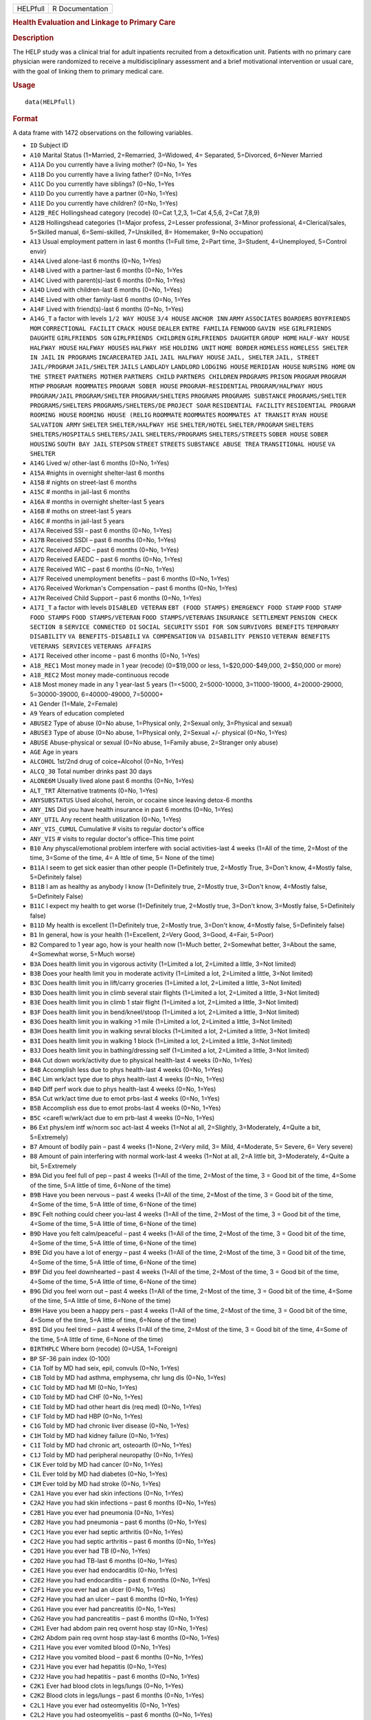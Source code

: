.. container::

   ======== ===============
   HELPfull R Documentation
   ======== ===============

   .. rubric:: Health Evaluation and Linkage to Primary Care
      :name: HELPfull

   .. rubric:: Description
      :name: description

   The HELP study was a clinical trial for adult inpatients recruited
   from a detoxification unit. Patients with no primary care physician
   were randomized to receive a multidisciplinary assessment and a brief
   motivational intervention or usual care, with the goal of linking
   them to primary medical care.

   .. rubric:: Usage
      :name: usage

   ::

      data(HELPfull)

   .. rubric:: Format
      :name: format

   A data frame with 1472 observations on the following variables.

   -  ``ID`` Subject ID

   -  ``A10`` Marital Status (1=Married, 2=Remarried, 3=Widowed, 4=
      Separated, 5=Divorced, 6=Never Married

   -  ``A11A`` Do you currently have a living mother? (0=No, 1= Yes

   -  ``A11B`` Do you currently have a living father? (0=No, 1=Yes

   -  ``A11C`` Do you currently have siblings? (0=No, 1=Yes

   -  ``A11D`` Do you currently have a partner (0=No, 1=Yes)

   -  ``A11E`` Do you currently have children? (0=No, 1=Yes)

   -  ``A12B_REC`` Hollingshead category (recode) (0=Cat 1,2,3, 1=Cat
      4,5,6, 2=Cat 7,8,9)

   -  ``A12B`` Hollingshead categories (1=Major profess, 2=Lesser
      professional, 3=Minor professional, 4=Clerical/sales, 5=Skilled
      manual, 6=Semi-skilled, 7=Unskilled, 8= Homemaker, 9=No
      occupation)

   -  ``A13`` Usual employment pattern in last 6 months (1=Full time,
      2=Part time, 3=Student, 4=Unemployed, 5=Control envir)

   -  ``A14A`` Lived alone-last 6 months (0=No, 1=Yes)

   -  ``A14B`` Lived with a partner-last 6 months (0=No, 1=Yes

   -  ``A14C`` Lived with parent(s)-last 6 months (0=No, 1=Yes)

   -  ``A14D`` Lived with children-last 6 months (0=No, 1=Yes)

   -  ``A14E`` Lived with other family-last 6 months (0=No, 1=Yes

   -  ``A14F`` Lived with friend(s)-last 6 months (0=No, 1=Yes)

   -  ``A14G_T`` a factor with levels ``1/2 WAY HOUSE`` ``3/4 HOUSE``
      ``ANCHOR INN`` ``ARMY`` ``ASSOCIATES`` ``BOARDERS``
      ``BOYFRIENDS MOM`` ``CORRECTIONAL FACILIT`` ``CRACK HOUSE``
      ``DEALER`` ``ENTRE FAMILIA`` ``FENWOOD`` ``GAVIN HSE``
      ``GIRLFRIENDS DAUGHTE`` ``GIRLFRIENDS SON``
      ``GIRLFRIENDS CHILDREN`` ``GIRLFRIENDS DAUGHTER`` ``GROUP HOME``
      ``HALF-WAY HOUSE`` ``HALFWAY HOUSE`` ``HALFWAY HOUSES``
      ``HALFWAY HSE`` ``HOLDING UNIT`` ``HOME BORDER`` ``HOMELESS``
      ``HOMELESS SHELTER`` ``IN JAIL`` ``IN PROGRAMS`` ``INCARCERATED``
      ``JAIL`` ``JAIL HALFWAY HOUSE`` ``JAIL, SHELTER`` ``JAIL, STREET``
      ``JAIL/PROGRAM`` ``JAIL/SHELTER`` ``JAILS`` ``LANDLADY``
      ``LANDLORD`` ``LODGING HOUSE`` ``MERIDIAN HOUSE`` ``NURSING HOME``
      ``ON THE STREET`` ``PARTNERS MOTHER`` ``PARTNERS CHILD``
      ``PARTNERS CHILDREN`` ``PRDGRAMS`` ``PRISON`` ``PROGRAM``
      ``PROGRAM MTHP`` ``PROGRAM ROOMMATES`` ``PROGRAM SOBER HOUSE``
      ``PROGRAM-RESIDENTIAL`` ``PROGRAM/HALFWAY HOUS`` ``PROGRAM/JAIL``
      ``PROGRAM/SHELTER`` ``PROGRAM/SHELTERS`` ``PROGRAMS``
      ``PROGRAMS SUBSTANCE`` ``PROGRAMS/SHELTER`` ``PROGRAMS/SHELTERS``
      ``PROGRAMS/SHELTERS/DE`` ``PROJECT SOAR`` ``RESIDENTIAL FACILITY``
      ``RESIDENTIAL PROGRAM`` ``ROOMING HOUSE`` ``ROOMING HOUSE (RELIG``
      ``ROOMMATE`` ``ROOMMATES`` ``ROOMMATES AT TRANSIT`` ``RYAN HOUSE``
      ``SALVATION ARMY`` ``SHELTER`` ``SHELTER/HALFWAY HSE``
      ``SHELTER/HOTEL`` ``SHELTER/PROGRAM`` ``SHELTERS``
      ``SHELTERS/HOSPITALS`` ``SHELTERS/JAIL`` ``SHELTERS/PROGRAMS``
      ``SHELTERS/STREETS`` ``SOBER HOUSE`` ``SOBER HOUSING``
      ``SOUTH BAY JAIL`` ``STEPSON`` ``STREET`` ``STREETS``
      ``SUBSTANCE ABUSE TREA`` ``TRANSITIONAL HOUSE`` ``VA SHELTER``

   -  ``A14G`` Lived w/ other-last 6 months (0=No, 1=Yes)

   -  ``A15A`` #nights in overnight shelter-last 6 months

   -  ``A15B`` # nights on street-last 6 months

   -  ``A15C`` # months in jail-last 6 months

   -  ``A16A`` # months in overnight shelter-last 5 years

   -  ``A16B`` # moths on street-last 5 years

   -  ``A16C`` # months in jail-last 5 years

   -  ``A17A`` Received SSI – past 6 months (0=No, 1=Yes)

   -  ``A17B`` Received SSDI – past 6 months (0=No, 1=Yes)

   -  ``A17C`` Received AFDC – past 6 months (0=No, 1=Yes)

   -  ``A17D`` Received EAEDC – past 6 months (0=No, 1=Yes)

   -  ``A17E`` Received WIC – past 6 months (0=No, 1=Yes)

   -  ``A17F`` Received unemployment benefits – past 6 months (0=No,
      1=Yes)

   -  ``A17G`` Received Workman's Compensation – past 6 months (0=No,
      1=Yes)

   -  ``A17H`` Received Child Support – past 6 months (0=No, 1=Yes)

   -  ``A17I_T`` a factor with levels ``DISABLED VETERAN``
      ``EBT (FOOD STAMPS)`` ``EMERGENCY FOOD STAMP`` ``FOOD STAMP``
      ``FOOD STAMPS`` ``FOOD STAMPS/VETERAN`` ``FOOD STAMPS/VETERANS``
      ``INSURANCE SETTLEMENT`` ``PENSION CHECK`` ``SECTION 8``
      ``SERVICE CONNECTED DI`` ``SOCIAL SECURITY`` ``SSDI FOR SON``
      ``SURVIVORS BENEFITS`` ``TEMPORARY DISABILITY``
      ``VA BENEFITS-DISABILI`` ``VA COMPENSATION``
      ``VA DISABILITY PENSIO`` ``VETERAN BENEFITS``
      ``VETERANS SERVICES`` ``VETERANS AFFAIRS``

   -  ``A17I`` Received other income – past 6 months (0=No, 1=Yes)

   -  ``A18_REC1`` Most money made in 1 year (recode) (0=$19,000 or
      less, 1=$20,000-$49,000, 2=$50,000 or more)

   -  ``A18_REC2`` Most money made-continuous recode

   -  ``A18`` Most money made in any 1 year-last 5 years (1=<5000,
      2=5000-10000, 3=11000-19000, 4=20000-29000, 5=30000-39000,
      6=40000-49000, 7=50000+

   -  ``A1`` Gender (1=Male, 2=Female)

   -  ``A9`` Years of education completed

   -  ``ABUSE2`` Type of abuse (0=No abuse, 1=Physical only, 2=Sexual
      only, 3=Physical and sexual)

   -  ``ABUSE3`` Type of abuse (0=No abuse, 1=Physical only, 2=Sexual
      +/- physical (0=No, 1=Yes)

   -  ``ABUSE`` Abuse-physical or sexual (0=No abuse, 1=Family abuse,
      2=Stranger only abuse)

   -  ``AGE`` Age in years

   -  ``ALCOHOL`` 1st/2nd drug of coice=Alcohol (0=No, 1=Yes)

   -  ``ALCQ_30`` Total number drinks past 30 days

   -  ``ALONE6M`` Usually lived alone past 6 months (0=No, 1=Yes)

   -  ``ALT_TRT`` Alternative tratments (0=No, 1=Yes)

   -  ``ANYSUBSTATUS`` Used alcohol, heroin, or cocaine since leaving
      detox-6 months

   -  ``ANY_INS`` Did you have health insurance in past 6 months (0=No,
      1=Yes)

   -  ``ANY_UTIL`` Any recent health utilization (0=No, 1=Yes)

   -  ``ANY_VIS_CUMUL`` Cumulative # visits to regular doctor's office

   -  ``ANY_VIS`` # visits to regular doctor's office–This time point

   -  ``B10`` Any physcal/emotional problem interfere with social
      activities-last 4 weeks (1=All of the time, 2=Most of the time,
      3=Some of the time, 4= A lttle of time, 5= None of the time)

   -  ``B11A`` I seem to get sick easier than other people (1=Definitely
      true, 2=Mostly True, 3=Don't know, 4=Mostly false, 5=Definitely
      false)

   -  ``B11B`` I am as healthy as anybody I know (1=Definitely true,
      2=Mostly true, 3=Don't know, 4=Mostly false, 5=Definitely False)

   -  ``B11C`` I expect my health to get worse (1=Definitely true,
      2=Mostly true, 3=Don't know, 3=Mostly false, 5=Definitely false)

   -  ``B11D`` My health is excellent (1=Definitely true, 2=Mostly true,
      3=Don't know, 4=Mostly false, 5=Definitely false)

   -  ``B1`` In general, how is your health (1=Excellent, 2=Very Good,
      3=Good, 4=Fair, 5=Poor)

   -  ``B2`` Compared to 1 year ago, how is your health now (1=Much
      better, 2=Somewhat better, 3=About the same, 4=Somewhat worse,
      5=Much worse)

   -  ``B3A`` Does health limit you in vigorous activity (1=Limited a
      lot, 2=Limited a little, 3=Not limited)

   -  ``B3B`` Does your health limit you in moderate activity (1=Limited
      a lot, 2=Limited a little, 3=Not limited)

   -  ``B3C`` Does health limit you in lift/carry groceries (1=Limited a
      lot, 2=Limited a little, 3=Not limited)

   -  ``B3D`` Does health limit you in climb several stair flights
      (1=Limited a lot, 2=Limited a little, 3=Not limited)

   -  ``B3E`` Does health limit you in climb 1 stair flight (1=Limited a
      lot, 2=Limited a little, 3=Not limited)

   -  ``B3F`` Does health limit you in bend/kneel/stoop (1=Limited a
      lot, 2=Limited a little, 3=Not limited)

   -  ``B3G`` Does health limit you in walking >1 mile (1=Limited a lot,
      2=Limited a little, 3=Not limited)

   -  ``B3H`` Does health limit you in walking sevral blocks (1=Limited
      a lot, 2=Limited a little, 3=Not limited)

   -  ``B3I`` Does health limit you in walking 1 block (1=Limited a lot,
      2=Limited a little, 3=Not limited)

   -  ``B3J`` Does health limit you in bathing/dressing self (1=Limited
      a lot, 2=Limited a little, 3=Not limited)

   -  ``B4A`` Cut down work/activity due to physical health-last 4 weeks
      (0=No, 1=Yes)

   -  ``B4B`` Accomplish less due to phys health-last 4 weeks (0=No,
      1=Yes)

   -  ``B4C`` Lim wrk/act type due to phys health-last 4 weeks (0=No,
      1=Yes)

   -  ``B4D`` Diff perf work due to phys health-last 4 weeks (0=No,
      1=Yes)

   -  ``B5A`` Cut wrk/act time due to emot prbs-last 4 weeks (0=No,
      1=Yes)

   -  ``B5B`` Accomplish ess due to emot probs-last 4 weeks (0=No,
      1=Yes)

   -  ``B5C`` <carefl w/wrk/act due to em prb-last 4 weeks (0=No, 1=Yes)

   -  ``B6`` Ext phys/em intf w/norm soc act-last 4 weeks (1=Not al all,
      2=Slightly, 3=Moderately, 4=Quite a bit, 5=Extremely)

   -  ``B7`` Amount of bodily pain – past 4 weeks (1=None, 2=Very mild,
      3= Mild, 4=Moderate, 5= Severe, 6= Very severe)

   -  ``B8`` Amount of pain interfering with normal work-last 4 weeks
      (1=Not at all, 2=A little bit, 3=Moderately, 4=Quite a bit,
      5=Extremely

   -  ``B9A`` Did you feel full of pep – past 4 weeks (1=All of the
      time, 2=Most of the time, 3 = Good bit of the time, 4=Some of the
      time, 5=A little of time, 6=None of the time)

   -  ``B9B`` Have you been nervous – past 4 weeks (1=All of the time,
      2=Most of the time, 3 = Good bit of the time, 4=Some of the time,
      5=A little of time, 6=None of the time)

   -  ``B9C`` Felt nothing could cheer you-last 4 weeks (1=All of the
      time, 2=Most of the time, 3 = Good bit of the time, 4=Some of the
      time, 5=A little of time, 6=None of the time)

   -  ``B9D`` Have you felt calm/peaceful – past 4 weeks (1=All of the
      time, 2=Most of the time, 3 = Good bit of the time, 4=Some of the
      time, 5=A little of time, 6=None of the time)

   -  ``B9E`` Did you have a lot of energy – past 4 weeks (1=All of the
      time, 2=Most of the time, 3 = Good bit of the time, 4=Some of the
      time, 5=A little of time, 6=None of the time)

   -  ``B9F`` Did you feel downhearted – past 4 weeks (1=All of the
      time, 2=Most of the time, 3 = Good bit of the time, 4=Some of the
      time, 5=A little of time, 6=None of the time)

   -  ``B9G`` Did you feel worn out – past 4 weeks (1=All of the time,
      2=Most of the time, 3 = Good bit of the time, 4=Some of the time,
      5=A little of time, 6=None of the time)

   -  ``B9H`` Have you been a happy pers – past 4 weeks (1=All of the
      time, 2=Most of the time, 3 = Good bit of the time, 4=Some of the
      time, 5=A little of time, 6=None of the time)

   -  ``B9I`` Did you feel tired – past 4 weeks (1=All of the time,
      2=Most of the time, 3 = Good bit of the time, 4=Some of the time,
      5=A little of time, 6=None of the time)

   -  ``BIRTHPLC`` Where born (recode) (0=USA, 1=Foreign)

   -  ``BP`` SF-36 pain index (0-100)

   -  ``C1A`` Tolf by MD had seix, epil, convuls (0=No, 1=Yes)

   -  ``C1B`` Told by MD had asthma, emphysema, chr lung dis (0=No,
      1=Yes)

   -  ``C1C`` Told by MD had MI (0=No, 1=Yes)

   -  ``C1D`` Told by MD had CHF (0=No, 1=Yes)

   -  ``C1E`` Told by MD had other heart dis (req med) (0=No, 1=Yes)

   -  ``C1F`` Told by MD had HBP (0=No, 1=Yes)

   -  ``C1G`` Told by MD had chronic liver disease (0=No, 1=Yes)

   -  ``C1H`` Told by MD had kidney failure (0=No, 1=Yes)

   -  ``C1I`` Told by MD had chronic art, osteoarth (0=No, 1=Yes)

   -  ``C1J`` Told by MD had peripheral neuropathy (0=No, 1=Yes)

   -  ``C1K`` Ever told by MD had cancer (0=No, 1=Yes)

   -  ``C1L`` Ever told by MD had diabetes (0=No, 1=Yes)

   -  ``C1M`` Ever told by MD had stroke (0=No, 1=Yes)

   -  ``C2A1`` Have you ever had skin infections (0=No, 1=Yes)

   -  ``C2A2`` Have you had skin infections – past 6 months (0=No,
      1=Yes)

   -  ``C2B1`` Have you ever had pneumonia (0=No, 1=Yes)

   -  ``C2B2`` Have you had pneumonia – past 6 months (0=No, 1=Yes)

   -  ``C2C1`` Have you ever had septic arthritis (0=No, 1=Yes)

   -  ``C2C2`` Have you had septic arthritis – past 6 months (0=No,
      1=Yes)

   -  ``C2D1`` Have you ever had TB (0=No, 1=Yes)

   -  ``C2D2`` Have you had TB-last 6 months (0=No, 1=Yes)

   -  ``C2E1`` Have you ever had endocarditis (0=No, 1=Yes)

   -  ``C2E2`` Have you had endocarditis – past 6 months (0=No, 1=Yes)

   -  ``C2F1`` Have you ever had an ulcer (0=No, 1=Yes)

   -  ``C2F2`` Have you had an ulcer – past 6 months (0=No, 1=Yes)

   -  ``C2G1`` Have you ever had pancreatitis (0=No, 1=Yes)

   -  ``C2G2`` Have you had pancreatitis – past 6 months (0=No, 1=Yes)

   -  ``C2H1`` Ever had abdom pain req overnt hosp stay (0=No, 1=Yes)

   -  ``C2H2`` Abdom pain req ovrnt hosp stay-last 6 months (0=No,
      1=Yes)

   -  ``C2I1`` Have you ever vomited blood (0=No, 1=Yes)

   -  ``C2I2`` Have you vomited blood – past 6 months (0=No, 1=Yes)

   -  ``C2J1`` Have you ever had hepatitis (0=No, 1=Yes)

   -  ``C2J2`` Have you had hepatitis – past 6 months (0=No, 1=Yes)

   -  ``C2K1`` Ever had blood clots in legs/lungs (0=No, 1=Yes)

   -  ``C2K2`` Blood clots in legs/lungs – past 6 months (0=No, 1=Yes)

   -  ``C2L1`` Have you ever had osteomyelitis (0=No, 1=Yes)

   -  ``C2L2`` Have you had osteomyelitis – past 6 months (0=No, 1=Yes)

   -  ``C2M1`` Chest pain using cocaine req ER/hosp (0=No, 1=Yes)

   -  ``C2M2`` Chest pain using coc req ER/hosp-last 6 months (0=No,
      1=Yes)

   -  ``C2N1`` Have you ever had jaundice (0=No, 1=Yes)

   -  ``C2N2`` Have you had jaundice – past 6 months (0=No, 1=Yes)

   -  ``C2O1`` Lower back pain > 3 months req med attn (0=No, 1=Yes)

   -  ``C2O2`` Lwr back pain >3 months req med attention-last 6 months
      (0=No, 1=Yes)

   -  ``C2P1`` Ever had seizures or convulsions (0=No, 1=Yes)

   -  ``C2P2`` Had seizures or convulsions – past 6 months (0=No, 1=Yes)

   -  ``C2Q1`` Ever had drug/alcohol overdose requiring ER attention
      (0=No, 1=Yes)

   -  ``C2Q2`` Drug/alcohol overdose req ER attn (0=No, 1=Yes)

   -  ``C2R1`` Have you ever had a gunshot wound (0=No, 1=Yes)

   -  ``C2R2`` Had a gunshot wound – past 6 months (0=No, 1=Yes)

   -  ``C2S1`` Have you ever had a stab wound (0=No, 1=Yes)

   -  ``C2S2`` Have you had a stab wound – past 6 months (0=No, 1=Yes)

   -  ``C2T1`` Ever had accident/falls req med attn (0=No, 1=Yes)

   -  ``C2T2`` Had accident/falls req med attn – past 6 months (0=No,
      1=Yes)

   -  ``C2U1`` Ever had fract/disloc to bones/joints (0=No, 1=Yes)

   -  ``C2U2`` Fract/disloc to bones/joints – past 6 months (0=No,
      1=Yes)

   -  ``C2V1`` Ever had injury from traffic accident (0=No, 1=Yes)

   -  ``C2V2`` Had injury from traffic accident – past 6 months (0=No,
      1=Yes)

   -  ``C2W1`` Have you ever had a head injury (0=No, 1=Yes)

   -  ``C2W2`` Have you had a head injury – past 6 months (0=No, 1=Yes)

   -  ``C3A1`` Have you ever had syphilis (0=No, 1=Yes)

   -  ``C3A2`` # times had syphilis

   -  ``C3A3`` Have you had syphilis in last 6 months (0=No, 1=Yes)

   -  ``C3B1`` Have you ever had gonorrhea (0=No, 1=Yes)

   -  ``C3B2`` # times had gonorrhea

   -  ``C3B3`` Have you had gonorrhea in last 6 months (0=No, 1=Yes)

   -  ``C3C1`` Have you ever had chlamydia (0=No, 1=Yes)

   -  ``C3C2`` # of times had Chlamydia

   -  ``C3C3`` Have you had chlamydia in last 6 months (0=No, 1=Yes)

   -  ``C3D`` Have you ever had genital warts (0=No, 1=Yes)

   -  ``C3E`` Have you ever had genital herpes (0=No, 1=Yes)

   -  ``C3F1`` Have you ever had other STD's (not HIV) (0=No, 1=Yes)

   -  ``C3F2`` # of times had other STD's (not HIV)

   -  ``C3F3`` Had other STD's (not HIV)-last 6 months (0=No, 1=Yes)

   -  ``C3F_T`` a factor with levels ``7`` ``CRABS``
      ``CRABS - TRICHONOMIS`` ``CRABS, HEP B`` ``DOESNT KNOW NAME``
      ``HAS HAD ALL 3  ABC`` ``HEP B`` ``HEP B, TRICAMONAS`` ``HEP. B``
      ``HEPATITIS B`` ``HEPATITS B`` ``TRICHAMONAS VAGINALA``
      ``TRICHAMONIS`` ``TRICHOMONAS`` ``TRICHOMONIASIS`` ``TRICHOMONIS``
      ``TRICHOMONIS VAGINITI`` ``TRICHOMORAS`` ``TRICHONOMIS``

   -  ``C3G1`` Have you ever been tested for HIV/AIDS (0=No, 1=Yes)

   -  ``C3G2`` # times tested for HIV/AIDS

   -  ``C3G3`` Have you been tested for HIV/AIDS-last 6 months (0=No,
      1=Yes)

   -  ``C3G4`` What was the result of last test (1=Positive, 2=Negative,
      3=Refused, 4=Never got result, 5=Inconclusive

   -  ``C3H1`` Have you ever had PID (0=No, 1=Yes)

   -  ``C3H2`` # of times had PID

   -  ``C3H3`` Have you had PID in last 6 months (0=No, 1=Yes)

   -  ``C3I`` Have you ever had a Pap smear (0=No, 1=Yes)

   -  ``C3J`` Have you had a Pap smear in last 3 years (0=No, 1=Yes)

   -  ``C3K_M`` How many months pregnant

   -  ``C3K`` Are you pregnant (0=No, 1=Yes)

   -  ``CESD_CUT`` CES-D score > 21 y/n (0=No, 1=Yes)

   -  ``CES_D`` CES-D score, measure of depressive symptoms, high scores
      are worse

   -  ``CHR_6M`` Chronic medical conds/HIV – past 6m y/n (0=No, 1=Yes)

   -  ``CHR_EVER`` Chronic medical conds/HIV-ever y/n (0=No, 1=Yes)

   -  ``CHR_SUM`` Sum chronic medical conds/HIV ever

   -  ``CNTRL`` InDUC-2L-Control score

   -  ``COC_HER`` 1st/2nd drug of choice=cocaine or heroine (0=No,
      1=Yes)

   -  ``CUAD_C`` CUAD-Cocaine

   -  ``CUAD_H`` CUAD-Heroin

   -  ``CURPHYAB`` Current abuse-physical (0=No, 1=Yes)

   -  ``CURPHYSEXAB`` Curent abuse-physical or sexual (0=No abuse,
      1=Physical only, 2=Sexual +/- physical)

   -  ``CURSEXAB`` Current abuse-sexual (0=No, 1=Yes)

   -  ``C_AU`` ASI-Composite score for alcohol use

   -  ``C_DU`` ASI-Composite score for drug use

   -  ``C_MS`` ASI-Composite medical status

   -  ``D1`` $ of times hospitalized for med probs

   -  ``D2`` Take prescription medicdation regularly for physical
      problem (0=No, 1=Yes)

   -  ``D3_REC`` Any medical problems past 30d y/n (0=No, 1=Yes)

   -  ``D3`` # days had med probs-30 days bef detox

   -  ``D4_REC`` Bothered by medical problems y/n (0=No, 1=Yes)

   -  ``D4`` How bother by med prob-30days bef detox (0=Not at all,
      1=Slightly, 2=Moderately, 3=Considerably, 4=Extremely)

   -  ``D5_REC`` Medical trtmt is important y/n (0=No, 1=Yes)

   -  ``D5`` How import is trtmnt for these med probs (0=Not at all,
      1=Slightly, 2= Moderately, 3= Considerably, 4= Extremely

   -  ``DAYSANYSUB`` time (days) from baseline to first alcohol, heroin,
      or cocaine since leaving detox-6m

   -  ``DAYSDRINK`` Time (days) from baseline to first drink since
      leaving detox-6m

   -  ``DAYSLINK`` Time (days) to linkage to primary care within 12
      months (by administrative record)

   -  ``DAYS_SINCE_BL`` # of days from baseline to current interview

   -  ``DAYS_SINCE_PREV`` # of days from previous to current interview

   -  ``DEAD`` a numeric vector

   -  ``DEC_AM`` SOCRATES-Ambivalence-Decile

   -  ``DEC_RE`` SOCRATES-Recognition-Decile

   -  ``DEC_TS`` SOCRATES-Taking steps-Decile

   -  ``DRINKSTATUS`` Drank alcohol since leaving detox-6m

   -  ``DRUGRISK`` RAB-Drug risk total

   -  ``E10A`` have you been to med clinic-last 6 months (0=No, 1=Yes)

   -  ``E10B1_R`` Mental health treatment past 6m y/n (0=No, 1=Yes)

   -  ``E10B1`` # x visit ment health clin/prof-last 6 months

   -  ``E10B2_R`` Med clinic/private MD past 6m y/n (0=No, 1=Yes)

   -  ``E10B2`` # x visited med clin/priv MD-last 6 months

   -  ``E10C19`` Visited private MD-last 6 months (0=No, 1=Yes)

   -  ``E11A`` Did you stay ovrnite/+ in hosp-last 6 months (0=No,
      1=Yes)

   -  ``E11B`` # times ovrnight/+ in hosp-last 6 months

   -  ``E11C`` Total # nights in hosp-last 6 months

   -  ``E12A`` Visited Hosp ER for med care – past 6 months (0=No,
      1=Yes)

   -  ``E12B`` # times visited hosp ER-last 6 months

   -  ``E13`` Tlt # visits to MDs-last 2 weeks bef detox

   -  ``E14A`` Recd trtmt from acupuncturist-last 6 months (0=No, 1=Yes)

   -  ``E14B`` Recd trtmt from chiropractor-last 6 months (0=No, 1=Yes)

   -  ``E14C`` Trtd by hol/herb/hom med prac-last 6 months (0=No, 1=Yes)

   -  ``E14D`` Recd trtmt from spirit healer-last 6 months (0=No, 1=Yes)

   -  ``E14E`` Have you had biofeedback-last 6 months (0=No, 1=Yes)

   -  ``E14F`` Have you underwent hypnosis-last 6 months (0=No, 1=Yes)

   -  ``E14G`` Received other treatment-last 6 months (0=No, 1=Yes)

   -  ``E15A`` Tried to get subst ab services-last 6 months (0=No,
      1=Yes)

   -  ``E15B`` Always able to get subst ab servies (0=No, 1=Yes)

   -  ``E15C10`` My insurance didn't cover services (0=No, 1=Yes)

   -  ``E15C11`` There were no beds available at the prog (0=No, 1=Yes)

   -  ``E15C12`` Other reason not get sub ab services (0=No, 1=Yes)

   -  ``E15C1`` I could not pay for services (0=No, 1=Yes)

   -  ``E15C2`` I did not know where to go for help (0=No, 1=Yes)

   -  ``E15C3`` Couldn't get to services due to transp prob (0=No,
      1=Yes)

   -  ``E15C4`` The offie/clinic hrs were inconvenient (0=No, 1=Yes)

   -  ``E15C5`` Didn't speak/understnd Englsh well enough (0=No, 1=Yes)

   -  ``E15C6`` Afraid other might find out about prob (0=No, 1=Yes)

   -  ``E15C7`` My substance abuse interfered (0=No, 1=Yes)

   -  ``E15C8`` Didn't have someone to watch my children (0=No, 1=Yes)

   -  ``E15C9`` I did not want to lose my job (0=No, 1=Yes)

   -  ``E16A10`` I do not want to lose my job (0=No, 1=Yes)

   -  ``E16A11`` My insurance doesn't cover charges (0=No, 1=Yes)

   -  ``E16A12`` I do not feel I need a regular MD (0=No, 1=Yes)

   -  ``E16A13`` Other reasons don't have regular MD (0=No, 1=Yes)

   -  ``E16A1`` I cannot pay for services (0=No, 1=Yes)

   -  ``E16A2`` I am not eligible for free care (0=No, 1=Yes)

   -  ``E16A3`` I do not know where to go (0=No, 1=Yes)

   -  ``E16A4`` Can't get to services due to trans prob (0=No, 1=Yes)

   -  ``E16A5`` a numeric vectorOffice/clinic hours are inconvenient
      (0=No, 1=Yes)

   -  ``E16A6`` I don't speak/understnd enough English (0=No, 1=Yes)

   -  ``E16A7`` Afraid othrs find out about my health prob (0=No, 1=Yes)

   -  ``E16A8`` My substance abuse interferes (0=No, 1=Yes)

   -  ``E16A9`` I don't have someone to watch my children (0=No, 1=Yes)

   -  ``E16A_DD`` Barrier to regular MD: dislike docs/system (0=No,
      1=Yes)

   -  ``E16A_IB`` Barrier to regular MD: internal barriers (0=No, 1=Yes)

   -  ``E16A_RT`` Barrier to regular MD: red tape (0=No, 1=Yes)

   -  ``E16A_TM`` Barrier to regular MD: time restrictions (0=No, 1=Yes)

   -  ``E18A`` I could not pay for services (0=No, 1=Yes)

   -  ``E18B`` I did not know where to go for help (0=No, 1=Yes)

   -  ``E18C`` Couldn't get to services due to transp prob (0=No, 1=Yes)

   -  ``E18D`` The office/clinic hrs were inconvenient (0=No, 1=Yes)

   -  ``E18F`` Afraid others might find out about prob (0=No, 1=Yes)

   -  ``E18G`` My substance abuse interfered (0=No, 1=Yes)

   -  ``E18H`` Didn't have someone to watch my children (0=No, 1=Yes)

   -  ``E18I`` I did not want to lose my job (0=No, 1=Yes)

   -  ``E18J`` My insurance didn't cover services (0=No, 1=Yes)

   -  ``E18K`` There were no beds available at the prog (0=No, 1=Yes)

   -  ``E18L`` I do not need substance abuse services (0=No, 1=Yes)

   -  ``E18M`` Other reason not get sub ab services (0=No, 1=Yes)

   -  ``E2A`` Detox prog for alcohol or drug prob-last 6 months (0=No,
      1=Yes)

   -  ``E2B`` # times entered a detox prog-last 6 months

   -  ``E2C`` # nights ovrnight in detox prg-last 6 months

   -  ``E3A`` Holding unit for drug/alcohol prob-last 6 months (0=No,
      1=Yes)

   -  ``E3B`` # times in holding unity=last 6 months

   -  ``E3C`` # total nights in holding unit-last 6 months

   -  ``E4A`` In halfway hse/resid facil-last 6 months (0=No, 1=Yes)

   -  ``E4B`` # times in hlfwy hse/res facil-last 6 months

   -  ``E4C`` Ttl nites in hlfwy hse/res fac-last 6 months

   -  ``E5A`` In day trtmt prg for alcohol/drug-last 6 months (0=No,
      1=Yes)

   -  ``E5B`` Total # days in day trtmt prg-last 6 months

   -  ``E6`` In methadone maintenance prg-last 6 months (0=No, 1=Yes)

   -  ``E7A`` Visit outpt prg subst ab couns-last 6 months (0=No, 1=Yes)

   -  ``E7B`` # visits outpt prg subst ab couns-last 6 months

   -  ``E8A1`` Saw MD/H care worker regarding alcohol/drugs-last 6
      months (0=No, 1=Yes)

   -  ``E8A2`` Saw Prst/Min/Rabbi re alcohol/drugs-last 6 months (0=No,
      1=Yes)

   -  ``E8A3`` Employ Asst Prg for alcohol/drug prb-last 6 months (0=No,
      1=Yes)

   -  ``E8A4`` Oth source cnsl for alcohol/drug prb-last 6 months (0=No,
      1=Yes)

   -  ``E9A`` AA/NA/slf-hlp for drug/alcohol/emot-last 6 months (0=No,
      1=Yes)

   -  ``E9B`` How often attend AA/NA/slf-hlp-last 6 months (1=Daily,
      2=2-3 Times/week, 3=Weekly, 4=Every 2 weeks, 5=Once/month

   -  ``EPI_6M2B`` Episodic(C2A-C2O)-6m y/n (0=No, 1=Yes)

   -  ``EPI_6M`` Episodic (C2A-C2O,C2R-C2U, STD)-6m y/n (0=No, 1=Yes)

   -  ``EPI_SUM`` Sum episodic (C2A-C2O, C2R-C2U, STD)-6m

   -  ``F1A`` Bothered by thngs not generally bothered by
      (0=Rarely/never, 1=Some of the time, 2=Occas/moderately, 3=Most of
      the time)

   -  ``F1B`` My appetite was poor (0=Rarely/never, 1=Some of the time,
      2=Occas/moderately, 3=Most of the time)

   -  ``F1C`` Couldn't shake blues evn w/fam+frnds hlp (0=Rarely/never,
      1=Some of the time, 2=Occas/moderately, 3=Most of the time)

   -  ``F1D`` Felt I was just as good as other people (0=Rarely/never,
      1=Some of the time, 2=Occas/moderately, 3=Most of the time)

   -  ``F1E`` Had trouble keeping mind on what doing (0=Rarely/never,
      1=Some of the time, 2=Occas/moderately, 3=Most of the time)

   -  ``F1F`` I felt depressed (0=Rarely/never, 1=Some of the time,
      2=Occas/moderately, 3=Most of the time)

   -  ``F1G`` I felt everything I did was an effort (0=Rarely/never,
      1=Some of the time, 2=Occas/moderately, 3=Most of the time)

   -  ``F1H`` I felt hopeful about the future (0=Rarely/never, 1=Some of
      the time, 2=Occas/moderately, 3=Most of the time)

   -  ``F1I`` I thought my life had been a failure (0=Rarely/never,
      1=Some of the time, 2=Occas/moderately, 3=Most of the time)

   -  ``F1J`` I felt fearful (0=Rarely/never, 1=Some of the time,
      2=Occas/moderately, 3=Most of the time)

   -  ``F1K`` My sleep was restless (0=Rarely/never, 1=Some of the time,
      2=Occas/moderately, 3=Most of the time)

   -  ``F1L`` I was happy (0=Rarely/never, 1=Some of the time,
      2=Occas/moderately, 3=Most of the time)

   -  ``F1M`` I talked less than usual (0=Rarely/never, 1=Some of the
      time, 2=Occas/moderately, 3=Most of the time)

   -  ``F1N`` I felt lonely (0=Rarely/never, 1=Some of the time,
      2=Occas/moderately, 3=Most of the time)

   -  ``F1O`` People were unfriendly (0=Rarely/never, 1=Some of the
      time, 2=Occas/moderately, 3=Most of the time)

   -  ``F1P`` I enjoyed life (0=Rarely/never, 1=Some of the time,
      2=Occas/moderately, 3=Most of the time)

   -  ``F1Q`` I had crying spells (0=Rarely/never, 1=Some of the time,
      2=Occas/moderately, 3=Most of the time)

   -  ``F1R`` I felt sad (0=Rarely/never, 1=Some of the time,
      2=Occas/moderately, 3=Most of the time)

   -  ``F1S`` I felt that people dislike me (0=Rarely/never, 1=Some of
      the time, 2=Occas/moderately, 3=Most of the time)

   -  ``F1T`` I could not get going (0=Rarely/never, 1=Some of the time,
      2=Occas/moderately, 3=Most of the time)

   -  ``FAMABUSE`` Family abuse-physical or sexual (0=No, 1=Yes)

   -  ``FRML_SAT`` Formal substance abuse treatment y/n (0=No, 1=Yes)

   -  ``G1A_30`` Diff contr viol beh-sig per last 30 days (0=No, 1=Yes)

   -  ``G1A`` Diff contr viol beh for sig time per evr (0=No, 1=Yes)

   -  ``G1B_30`` Had thoughts of suicide-last 30 days (0=No, 1=Yes)

   -  ``G1B_REC`` Suicidal thoughts past 30 days y/n (0=No, 1=Yes)

   -  ``G1B`` Ever had thoughts of suicide (0=No, 1=Yes)

   -  ``G1C_30`` Attempted suicide-last 30 days (0=No, 1=Yes)

   -  ``G1C`` Attempted suicide ever (0=No, 1=Yes)

   -  ``G1D_30`` Prescr med for psy/emot prob-last 30 days (0=No, 1=Yes)

   -  ``G1D_REC`` Prescribed psych meds past 30 days y/n (0=No, 1=Yes)

   -  ``G1D`` Prescr med for pst/emot prob ever (0=No, 1=Yes)

   -  ``GH`` SF-36 general health perceptions (0-100)

   -  ``GOV_SUPP`` Received government support past 6 m (0=No, 1=Yes)

   -  ``GROUP`` Randomization Group (0=Control, 1=Clinic)

   -  ``H10_30`` # days in last 30 bef detox used cannabis

   -  ``H10_LT`` # years regularly used cannabis

   -  ``H10_PRB`` Problem sub: marijuana, cannabis (0=No, 1=Yes)

   -  ``H10_RT`` Route of admin of cannabis (0=N/A. 1=Oral, 2=Nasal,
      3=Smoking, 4=Non-IV injection, 5=IV)

   -  ``H11_30`` # days in last 30 bef detox used halluc

   -  ``H11_LT`` # years regularly used hallucinogens

   -  ``H11_PRB`` Problem sub: hallucinogens (0=No, 1=Yes)

   -  ``H11_RT`` Route of admin of hallucinogens (0=N/A. 1=Oral,
      2=Nasal, 3=Smoking, 4=Non-IV injection, 5=IV)

   -  ``H12_30`` # days in last 30 bef detox used inhalant

   -  ``H12_LT`` # years regularly used inhalants

   -  ``H12_PRB`` Problem sub: inhalants (0=No, 1=Yes)

   -  ``H12_RT`` Route of admin of inhalants (0=N/A. 1=Oral, 2=Nasal,
      3=Smoking, 4=Non-IV injection, 5=IV)

   -  ``H13_30`` # days used >1 sub/day-last 30 bef detox

   -  ``H13_LT`` # years regularly used >1 subst/day

   -  ``H13_RT`` Route of admin of >1 subst/day (0=N/A. 1=Oral, 2=Nasal,
      3=Smoking, 4=Non-IV injection, 5=IV)

   -  ``H14`` According to interviewer, which substance is main problem
      (0=No problem, 1=Alcohol, 2=Alcohol to intox, 3=Heroin
      4=Methadone, 5=Other opiate/analg, 6=Barbituates, 7=Sed/hyp/tranq,
      8=Cocaine, 9=Amphetamines, 10=Marij/cannabis, 15=Alcohol and one
      or more drug, 16=More than one drug

   -  ``H15A`` # times had alcohol DTs

   -  ``H15B`` # times overdosed on drugs

   -  ``H16A`` $ spent on alcohol-last 30 days bef detox

   -  ``H16B`` $ spent on drugs-last 30 days bef detox

   -  ``H17A`` # days had alcohol prob-last 30 days bef det

   -  ``H17B`` # days had drug prob-last 30 days bef det

   -  ``H18A`` How troubled by alcohol probs-last 30 days (0=Not at all,
      1=Slightly, 2=Moderately, 3=Considerably, 4=Extremely)

   -  ``H18B`` How troubled by drug probs-last 30 days (0=Not at all,
      1=Slightly, 2=Moderately, 3=Considerably, 4=Extremely)

   -  ``H19A`` How import is treatment for alcohol problems now (0=Not
      at all, 1=Slightly, 2=Moderately, 3=Considerably, 4=Extremely)

   -  ``H19B`` How important is trtmnt for drug probs now (0=Not at all,
      1=Slightly, 2=Moderately, 3=Considerably, 4=Extremely)

   -  ``H1_30`` # days in past 30 bef detox used alcohol

   -  ``H1_LT`` # years regularly used alcohol

   -  ``H1_RT`` Route of administration use alcohol (0=N/A. 1=Oral,
      2=Nasal, 3=Smoking, 4=Non-IV injection, 5=IV)

   -  ``H2_30`` #days in 3- bef detox use alcohol to intox

   -  ``H2_LT`` # years regularly used alcohol to intox

   -  ``H2_PRB`` Problem sub: alcohol to intox (0=No, 1=Yes)

   -  ``H2_RT`` Route of admin use alcohol to intox (0=N/A. 1=Oral,
      2=Nasal, 3=Smoking, 4=Non-IV injection, 5=IV)

   -  ``H3_30`` # days in past 30 bef detox used heroin

   -  ``H3_LT`` # years regularly used heroin

   -  ``H3_PRB`` Problem sub: heroin (0=No, 1=Yes)

   -  ``H3_RT`` Route of administration of heroin (0=N/A. 1=Oral,
      2=Nasal, 3=Smoking, 4=Non-IV injection, 5=IV)

   -  ``H4_30`` # days used methadone-last 30 bef detox

   -  ``H4_LT`` # years regularly used methadone

   -  ``H4_PRB`` Problem sub: methadone (0=No, 1=Yes)

   -  ``H4_RT`` Route of administration of methadone (0=N/A. 1=Oral,
      2=Nasal, 3=Smoking, 4=Non-IV injection, 5=IV)

   -  ``H5_30`` # days used opiates/analg-last 30 bef detox

   -  ``H5_LT`` # years regularly used oth opiates/analg

   -  ``H5_PRB`` Problem sub: other opiates/analg (0=No, 1=Yes)

   -  ``H5_RT`` Route of admin of other opiates/analg (0=N/A. 1=Oral,
      2=Nasal, 3=Smoking, 4=Non-IV injection, 5=IV)

   -  ``H6_30`` # days in past 30 before detox used barbiturates

   -  ``H6_LT`` # years regularly used barbiturates

   -  ``H6_PRB`` Problem sub: barbiturates (0=No, 1=Yes)

   -  ``H6_RT`` Route of admin of barbiturates (0=N/A. 1=Oral, 2=Nasal,
      3=Smoking, 4=Non-IV injection, 5=IV)

   -  ``H7_30`` # days used sed/hyp/trnq-last 30 bef det

   -  ``H7_LT`` # years regularly used sed/hyp/trnq

   -  ``H7_PRB`` Problem sub: sedat/hyp/tranq (0=No, 1=Yes)

   -  ``H7_RT`` Route of admin of sed/hyp/trnq (0=N/A. 1=Oral, 2=Nasal,
      3=Smoking, 4=Non-IV injection, 5=IV)

   -  ``H8_30`` # days in last 30 bef detox used cocaine

   -  ``H8_LT`` # years regularly used cocaine

   -  ``H8_PRB`` Problem sub: cocaine (0=No, 1=Yes)

   -  ``H8_RT`` Route of admin of cocaine (0=N/A. 1=Oral, 2=Nasal,
      3=Smoking, 4=Non-IV injection, 5=IV)

   -  ``H9_30`` # days in last 30 bef detox used amphet

   -  ``H9_LT`` # years regularly used amphetamines

   -  ``H9_PRB`` Problem sub: amphetamines (0=No, 1=Yes)

   -  ``H9_RT`` Route of admin of amphetamines (0=N/A. 1=Oral, 2=Nasal,
      3=Smoking, 4=Non-IV injection, 5=IV)

   -  ``HOMELESS`` Homeless-shelter/street past 6 m (0=No, 1=Yes)

   -  ``HS_GRAD`` High school graduate (0=No, 1=Yes)

   -  ``HT`` Raw SF-36 health transition item

   -  ``I1`` Avg # drinks in last 30 days bef detox

   -  ``I2`` Most drank any 1 day in last 30 bef detox

   -  ``I3`` On days used heroin, avg # bags used

   -  ``I4`` Most bags heroin used any 1 day – 30 before det

   -  ``I5`` Avg $ amt of heroin used per day

   -  ``I6A`` On days used cocaine, avg # bags used

   -  ``I6B`` On days used cocaine, avg # rocks used

   -  ``I7A`` Mst bgs cocaine use any 1 day-30 bef det

   -  ``I7B`` Mst rcks cocaine use any 1 day-30 bef det

   -  ``I8`` Avg $ amt of cocaine used per day

   -  ``IMPUL2`` Inventory of Drug Use Consequences InDUC-2L-Impulse
      control-Raw (w/0 M23)

   -  ``IMPUL`` Inventory of Drug Use Consequences InDUL-2L-Impulse
      control-Raw

   -  ``INDTOT2`` InDUC-2L-Total drlnC-Raw- w/o M23 and M48

   -  ``INDTOT`` InDUC-2LTotal drlnC sore-Raw

   -  ``INTER`` InDUC-2L-Interpersonal-Raw

   -  ``INTRA`` InDUC-2L-Intrapersonal-Raw

   -  ``INT_TIME1`` # of months from baseline to current interview

   -  ``INT_TIME2`` # of months from previous to current interview

   -  ``J10A`` Get physically sick when stop using heroin (0=No, 1=Yes)

   -  ``J10B`` Ever use heroin to prevent getting sick (0=No, 1=Yes)

   -  ``J1`` Evr don't stop using cocaine when should (0=No, 1=Yes)

   -  ``J2`` Ever tried to cut down on cocaine (0=No, 1=Yes)

   -  ``J3`` Does cocaine take up a lot of your time (0=No, 1=Yes)

   -  ``J4`` Need use > cocaine to get some feeling (0=No, 1=Yes)

   -  ``J5A`` Get physically sick when stop using cocaine (0=No, 1=Yes)

   -  ``J5B`` Ever use cocaine to prevent getting sick (0=No, 1=Yes)

   -  ``J6`` Ever don't stop using heroin when should (0=No, 1=Yes)

   -  ``J7`` Ever tried to cut down on heroin (0=No, 1=Yes)

   -  ``J8`` Does heroin take up a lot of your time (0=No, 1=Yes)

   -  ``J9`` Need use > heroin to get some feeling (0=No, 1=Yes)

   -  ``JAIL_5YR`` Any jail time past 5 years y/n (0=No, 1=Yes)

   -  ``JAIL_MOS`` Total months in jail past 5 years

   -  ``K1`` Do you currently smoke cigarettes (1=Yes-every day,
      2=Yes-some days, 3=No-former smoker, 4=No-never>100 cigarettes

   -  ``K2`` Avg # cigarettes smoked per day

   -  ``K3`` Considering quitting cigarettes within next 6 months (0=No,
      1=Yes)

   -  ``L10`` Have had blkouts as result of drinkng (0=No, never,
      1=Sometimes, 2=Often, 3=Alm evry time drink)

   -  ``L11`` Do you carry bottle or keep close by (0=No, 1=Some of the
      time, 2=Most of the time)

   -  ``L12`` After abstin end up drink heavily again (0=No,
      1=Sometimes, 2=Almost evry time)

   -  ``L13`` Passed out due to drinking-last 12 months (0=No, 1=Once,
      2=More than once)

   -  ``L14`` Had convuls following period of drinkng (0=No, 1=Once,
      2=Several times)

   -  ``L15`` Do you drink throughout the day (0=No, 1=Yes)

   -  ``L16`` After drinkng heavily was thinkng unclear (0=No, 1=Yes,
      few hrs, 2=Yes,1-2 days, 3=Yes, many days)

   -  ``L17`` D/t drinkng felt heart beat rapidly (0=No, 1=Once,
      2=Several times)

   -  ``L18`` Do you constntly think about drinkng/alcohol (0=No, 1=Yes)

   -  ``L19`` D/t drinkng heard things not there (0=No, 1=Once, 2=
      Several times)

   -  ``L1`` How often drink last time drank (1=To get high/less, 2=To
      get drunk, 3=To pass out)

   -  ``L20`` Had weird/fright sensations when drinkng (0=No, 1=Once or
      twice, 2=Often)

   -  ``L21`` When drinkng felt things rawl not there (0=No, 1=Once,
      2=Several times)

   -  ``L22`` With respect to blackouts (0=Never had one, 1=Had for
      <1hr, 2=Had several hrs, 3=Had for day/+)

   -  ``L23`` Ever tried to cut down on drinking & failed (0=No, 1=Once,
      2=Several times)

   -  ``L24`` Do you gulp drinks (0=No, 1=Yes)

   -  ``L25`` After taking 1 or 2 drinks can you stop (0=No, 1=Yes)

   -  ``L2`` Often have hangovers Sun or Mon mornings (0=No, 1=Yes)

   -  ``L3`` Have you had the shakes when sobering (0=No, 1=Sometimes,
      2=Alm evry time drink)

   -  ``L4`` Do you get physically sick as reslt of drinking (0=No,
      1=Sometimes, 2=Alm evry time drink)

   -  ``L5`` have you had the DTs (0=No, 1=Once, 2=Several times

   -  ``L6`` When drink do you stumble/stagger/weave (0=No, 1=Sometimes,
      2=Often)

   -  ``L7`` D/t drinkng felt overly hot/sweaty (0=No, 1=Once, 2=Several
      times)

   -  ``L8`` As result of drinkng saw thngs not there (0=No, 1=Once,
      2=Several times)

   -  ``L9`` Panic because fear not have drink if need it (0=No, 1=Yes)

   -  ``LINKSTATUS`` Linked to primary care within 12 months (by
      administrative record)

   -  ``M10`` Using alcohol/1 drug caused > use othr drugs (0=No, 1=Yes)

   -  ``M11`` I have been sick/vomited aft alcohol/drug use (0=No,
      1=Yes)

   -  ``M12`` I have been unhappy because of alcohol/drug use (0=No,
      1=Yes)

   -  ``M13`` Lost weight/eaten poorly due to alcohol/drug use (0=No,
      1=Yes)

   -  ``M14`` Fail to do what expected due to alcohol/drug use (0=No,
      1=Yes)

   -  ``M15`` Using alcohol/drugs has helped me to relax (0=No, 1=Yes)

   -  ``M16`` Felt guilt/ashamed because of my alcohol drug use (0=No,
      1=Yes)

   -  ``M17`` Said/done emarras thngs when on alcohol/drug (0=No, 1=Yes)

   -  ``M18`` Personality changed for worse on alcohol/drug (0=No,
      1=Yes)

   -  ``M19`` Taken foolish risk when using alcohol/drugs (0=No, 1=Yes)

   -  ``M1`` Had hangover/felt bad aftr using alcohol/drugs (0=No,
      1=Yes)

   -  ``M20`` Gotten into trouble because of alcohol/drug use (0=No,
      1=Yes)

   -  ``M21`` Said cruel things while using alcohol/drugs (0=No, 1=Yes)

   -  ``M22`` Done impuls thngs regret due to alcohol/drug use (0=No,
      1=Yes)

   -  ``M23`` Gotten in physical fights when use alcohol/drugs (0=No,
      1=Yes)

   -  ``M24`` My physical health was harmed by alcohol/drug use (0=No,
      1=Yes)

   -  ``M25`` Using alcohol/drug helped me have more + outlook (0=No,
      1=Yes)

   -  ``M26`` I have had money probs because of my alcohol/drug use
      (0=No, 1=Yes)

   -  ``M27`` My love relat harmed due to my alcohol/drug use (0=No,
      1=Yes)

   -  ``M28`` Smoked tobacco more when using alcohol/drugs (0=No, 1=Yes)

   -  ``M29`` My physical appearance harmed by alcohol/drug use (0=No,
      1=Yes)

   -  ``M2`` Felt bad about self because of alcohol/drug use (0=No,
      1=Yes)

   -  ``M30`` My family hurt because of my alcohol drug use (0=No,
      1=Yes)

   -  ``M31`` Close relationsp damaged due to alcohol/drug use (0=No,
      1=Yes)

   -  ``M32`` Spent time in jail because of my alcohol/drug use (0=No,
      1=Yes)

   -  ``M33`` My sex life suffered due to my alcohol/drug use (0=No,
      1=Yes)

   -  ``M34`` Lost interst in activity due to my alcohol/drug use (0=No,
      1=Yes)

   -  ``M35`` Soc life> enjoyable when using alcohol/drug (0=No, 1=Yes)

   -  ``M36`` Spirit/moral life harmed by alcohol/drug use (0=No, 1=Yes)

   -  ``M37`` Not had kind life want due to alcohol/drug use (0=No,
      1=Yes)

   -  ``M38`` My alcohol/drug use in way of personal growth (0=No,
      1=Yes)

   -  ``M39`` My alcohol/drug use damaged soc life/reputat (0=No, 1=Yes)

   -  ``M3`` Missed days wrk/sch because of alcohol/drug use (0=No,
      1=Yes)

   -  ``M40`` Spent/lost too much $ because alcohol/drug use (0=No,
      1=Yes)

   -  ``M41`` Arrested for DUI of alcohol or oth drugs (0=No, 1=Yes)

   -  ``M42`` Arrested for offenses rel to alcohol/drug use (0=No,
      1=Yes)

   -  ``M43`` Lost marriage/love relat due to alcohol/drug use (0=No,
      1=Yes)

   -  ``M44`` Susp/fired/left job/sch due to alcohol/drug use (0=No,
      1=Yes)

   -  ``M45`` I used drugs moderately w/o having probs (0=No, 1=Yes)

   -  ``M46`` I have lost a friend due to my alcohol/drug use (0=No,
      1=Yes)

   -  ``M47`` Had an accident while using alcohol/drugs (0=No, 1=Yes)

   -  ``M48`` Physically hurt/injured/burned when using alcohol/drugs
      (0=No, 1=Yes)

   -  ``M49`` I injured someone while using alcohol/drugs (0=No, 1=Yes)

   -  ``M4`` Fam/frinds worry/compl about alcohol/drug use (0=No, 1=Yes)

   -  ``M50`` Damaged things/prop when using alcohol/drugs (0=No, 1=Yes)

   -  ``M5`` I have enjoyed drinking/using drugs (0=No, 1=Yes)

   -  ``M6`` Qual of work suffered because of alcohol/drug use (0=No,
      1=Yes)

   -  ``M7`` Parenting ability harmed by alcohol/drug use (0=No, 1=Yes)

   -  ``M8`` Trouble sleeping/nightmares aftr alcohol/drugs (0=No,
      1=Yes)

   -  ``M9`` Driven motor veh while undr inf alcohol/drugs (0=No, 1=Yes)

   -  ``MAR_STAT`` Marital status (recode) (0=Married, 1=Not married)

   -  ``MCS`` Standardized mental component scale-00

   -  ``MD_LANG`` Lang prefer to speak to MD (recode) (0=English,
      1=Other lang)

   -  ``MH`` SF-36 mental health index (0-100)

   -  ``MMSEC`` MMSEC

   -  ``N1A`` My friends give me the moral support I need (0=No, 1=Yes)

   -  ``N1B`` Most people closer to friends than I am (0=No, 1=Yes)

   -  ``N1C`` My friends enjoy hearing what I think (0=No, 1=Yes)

   -  ``N1D`` I rely on my friends for emot support (0=No, 1=Yes)

   -  ``N1E`` Friend go to when down w/o feel funny later (0=No, 1=Yes)

   -  ``N1F`` Frnds and I open re what thnk about things (0=No, 1=Yes)

   -  ``N1G`` My friends sensitive to my pers needs (0=No, 1=Yes)

   -  ``N1H`` My friends good at helping me solve probs (0=No, 1=Yes)

   -  ``N1I`` have deep sharing relat w/ a # of frnds (0=No, 1=Yes)

   -  ``N1J`` When confide in frnds makes me uncomfort (0=No, 1=Yes)

   -  ``N1K`` My friends seek me out for companionship (0=No, 1=Yes)

   -  ``N1L`` Not have as int relat w/frnds as others (0=No, 1=Yes)

   -  ``N1M`` Recent good idea how to do somethng frm frnd (0=No, 1=Yes)

   -  ``N1N`` I wish my friends were much different (0=No, 1=Yes)

   -  ``N2A`` My family gives me the moral support I need (0=No, 1=Yes)

   -  ``N2B`` Good ideas of how do/make thngs from fam (0=No, 1=Yes)

   -  ``N2C`` Most peop closer to their fam than I am (0=No, 1=Yes)

   -  ``N2D`` When confide make close fam membs uncomf (0=No, 1=Yes)

   -  ``N2E`` My fam enjoys hearing about what I think (0=No, 1=Yes)

   -  ``N2F`` Membs of my fam share many of my intrsts (0=No, 1=Yes)

   -  ``N2G`` I rely on my fam for emot support (0=No, 1=Yes)

   -  ``N2H`` Fam memb go to when down w/o feel funny (0=No, 1=Yes)

   -  ``N2I`` Fam and I open about what thnk about thngs (0=No, 1=Yes)

   -  ``N2J`` My fam is sensitive to my personal needs (0=No, 1=Yes)

   -  ``N2K`` Fam memb good at helping me solve probs (0=No, 1=Yes)

   -  ``N2L`` Have deep sharing relat w/# of fam membs (0=No, 1=Yes)

   -  ``N2M`` Makes me uncomf to confide in fam membs (0=No, 1=Yes)

   -  ``N2N`` I wish my family were much different (0=No, 1=Yes)

   -  ``NUM_BARR`` # of perceived barriers to linkage

   -  ``NUM_INTERVALS`` Number of 6-month intervals from previous to
      current interview

   -  ``O1A`` # people spend tx w/who drink alcohol (1=None, 2= A few,
      3=About half, 4= Most, 5=All)

   -  ``O1B_REC`` Family/friends heavy drinkers y/n (0=No, 1=Yes)

   -  ``O1B`` # people spend tx w/who are heavy drinkrs (1=None, 2= A
      few, 3=About half, 4= Most, 5=All)

   -  ``O1C_REC`` Family/friends use drugs y/n (0=No, 1=Yes)

   -  ``O1C`` # people spend tx w/who use drugs (1=None, 2= A few,
      3=About half, 4= Most, 5=All)

   -  ``O1D_REC`` Family/fiends support abst. y/n (0=No, 1=Yes)

   -  ``O1D`` # peop spend tx w/who supprt your abstin (1=None, 2= A
      few, 3=About half, 4= Most, 5=All)

   -  ``O2_REC`` Live-in partner drinks/drugs y/n (0=No, 1=Yes)

   -  ``O2`` Does live-in part/spouse drink/use drugs (0=No, 1=Yes,
      2=N/A)

   -  ``P1A`` Physical abuse/assault by family members/person I know
      (0=No, 1=Yes, 7=Not sure)

   -  ``P1B`` Age first physically assaulted by person I know

   -  ``P1C`` Physically assaulted by person I know-last 6 months (0=No,
      1=Yes)

   -  ``P2A`` Physical abuse/assault by stranger (0=No, 1=Yes, 7=Not
      sure)

   -  ``P2B`` Age first physically assaulted by stranger

   -  ``P2C`` Physically assaulted by stranger-last 6 months (0=No,
      1=Yes)

   -  ``P3`` Using drugs/alcohol when physically assaulted (1=Don't
      know, 2=Never, 3=Some cases, 4=Most cases, 5=All cases, 9=Never
      assaulted)

   -  ``P4`` Person who physically assaulted you was using alcohol/drugs
      (1=Don't know, 2=Never, 3=Some cases, 4=Most cases, 5=All cases,
      9=Never assaulted)

   -  ``P5A`` Sexual abuse/assault by family member/person you know
      (0=No, 1= Yes, 7=Not sure)

   -  ``P5B`` Age first sexually assaulted by person you know

   -  ``P5C`` Sexually assaulted by person you know-last 6 months (0=No,
      1=Yes)

   -  ``P6A`` Sexual abuse/assault by stranger (0=No, 1=Yes, 7=Not sure)

   -  ``P6B`` Age first sexually assaulted by stranger

   -  ``P6C`` Sexually assaulted by stranger-last 6 months (0=No, 1=Yes)

   -  ``P7`` Using drugs/alcohol when sexually assaulted (1=Don't know,
      2=Never, 3=Some cases, 4=Most cases, 5=All cases, 9=Never
      assaulted)

   -  ``P8`` Person who sexually assaulted you using alcohol/drugs
      (1=Don't know, 2=Never, 3=Some cases, 4=Most cases, 5=All cases,
      9=Never assaulted)

   -  ``PCP_ID`` a numeric vector

   -  ``PCS`` Standardized physical component scale-00

   -  ``PC_REC7`` Primary cared received: Linked & # visits (0=Not
      linked, 1=Linked, 1 visit, 2=Linked, 2 visits, 3=Linked, 3 visits,
      4=Linked, 4 visits, 5= Linked, 5 visits, 6=Linked, 6+visits)

   -  ``PC_REC`` Primary care received: Linked & # visits (0=Not linked,
      1=Linked, 1 visit, 2=Linked, 2+ visits)

   -  ``PF`` SF-36 physical functioning (0-100)

   -  ``PHSXABUS`` Any abuse (0=No, 1=Yes)

   -  ``PHYABUSE`` Physical abuse-stranger or family (0=No, 1=Yes)

   -  ``PHYS2`` InDUC-2L-Physical 9Raw (w/o M48)

   -  ``PHYS`` InDUC-2L-Physical-Raw

   -  ``POLYSUB`` Polysubstance abuser y/n (0=No, 1=Yes)

   -  ``PREV_TIME`` Previous interview time

   -  ``PRIMLANG`` First language (recode) (0=English, 1=Other lang)

   -  ``PRIMSUB2`` First drug of choice (no marijuana) (0=None,
      1=Alcohol, 2=Cocaine, 3=Heroin, 4=Barbituates, 5=Benzos,
      6=Marijuana, 7=Methadone, 8=Opiates)

   -  ``PRIM_SUB`` First drug of choice (0=None, 1=Alcohol, 2=Cocaine,
      3=Heroin, 4=Barbituates, 5=Benzos, 6=Marijuana, 7=Methadone,
      8=Opiates)

   -  ``PSS_FA`` Perceived social support-family

   -  ``PSS_FR`` Perceived social support-friends

   -  ``Q10`` How would you describe yourself (0=Straight,
      1=Gay/bisexual)

   -  ``Q11`` # men had sex w/in past 6 months (0=0 men, 1=1 man, 2=2-3
      men, 3=4+ men

   -  ``Q12`` # women had sex w/in past 6 months (0=0 women, 1=1woman,
      2=2-3 women, 3=4+ women

   -  ``Q13`` # times had sex In past 6 months (0=Never, 1=Few times or
      less, 2=Few times/month, 3=Once or more/week)

   -  ``Q14`` How often had sex to get drugs-last 6 months (0=Never,
      1=Few times or less, 2=Few times/month, 3=Once or more/week)

   -  ``Q15`` How often given drugs to have sex-last 6 months (0=Never,
      1=Few times or less, 2=Few times/month, 3=Once or more/week)

   -  ``Q16`` How often were you paid for sex-last 6 months (0=Never,
      1=Few times or less, 2=Few times/month, 3=Once or more/week)

   -  ``Q17`` How often you pay pers for sex-last 6 months (0=Never,
      1=Few times or less, 2=Few times/month, 3=Once or more/week)

   -  ``Q18`` How often use condoms during sex=last 6 months (0=No
      sex/always, 1=Most of the time, 2=Some of the time, 3=None of the
      time)

   -  ``Q19`` Condoms are too much of a hassle to use (1=Strongly
      disagree, 2=Disagree, 3= Agree, 4=Strongly agree)

   -  ``Q1A`` Have you ever injected drugs (0=No, 1=Yes)

   -  ``Q1B`` Have you injected drugs-last 6 months (0=No, 1=Yes)

   -  ``Q20`` Safer sex is always your responsibility (1=Strongly
      disagree, 2=Disagree, 3= Agree, 4=Strongly agree)

   -  ``Q2`` Have you shared needles/works-last 6 months (0=No/Not shot
      up, 3=Yes)

   -  ``Q3`` # people shared needles w/past 6 months (0=No/Not shot up,
      1=1 other person, 2=2-3 diff people, 3=4/+ diff people)

   -  ``Q4`` How often been to shoot gall/hse-last 6 months (0=Never,
      1=Few times or less, 2= Few times/month, 3= Once or more/week)

   -  ``Q5`` How often been to crack house-last 6 months (0=Never, 1=Few
      times or less, 2=Few times/month, 3=Once or more/week)

   -  ``Q6`` How often shared rinse-water-last 6 months (0=Nevr/Not shot
      up, 1=Few times or less, 2=Few times/month, 3=Once or more/week)

   -  ``Q7`` How often shared a cooker-last 6 months (0=Nevr/Not shot
      up, 1=Few times or less, 2=Few times/month, 3=Once or more/week)

   -  ``Q8`` How often shared a cotton-last 6 months (0=Nevr/Not shot
      up, 1=Few times or less, 2=Few times/month, 3=Once or more/week)

   -  ``Q9`` How often use syringe to div drugs-last 6 months
      (0=Nevr/Not shot up, 1=Few times or less, 2=Few times/month,
      3=Once or more/week)

   -  ``R1A`` I really want to change my alcohol/drug use (1=Strongly
      disagree, 2=Disagree, 3= Agree, 4=Strongly agree)

   -  ``R1B`` Sometimes I wonder if I'm an alcohol/addict (1=Strongly
      disagree, 2=Disagree, 3= Agree, 4=Strongly agree)

   -  ``R1C`` Id I don't change alcohol/drug probs will worsen
      (1=Strongly disagree, 2=Disagree, 3= Agree, 4=Strongly agree)

   -  ``R1D`` I started making changes in alcohol/drug use (1=Strongly
      disagree, 2=Disagree, 3= Agree, 4=Strongly agree)

   -  ``R1E`` Was using too much but managed to change (1=Strongly
      disagree, 2=Disagree, 3= Agree, 4=Strongly agree)

   -  ``R1F`` I wonder if my alcohol/drug use hurting othrs (1=Strongly
      disagree, 2=Disagree, 3= Agree, 4=Strongly agree)

   -  ``R1G`` I am a prob drinker or have drug prob (1=Strongly
      disagree, 2=Disagree, 3= Agree, 4=Strongly agree)

   -  ``R1H`` Already doing thngs to change alcohol/drug use (1=Strongly
      disagree, 2=Disagree, 3= Agree, 4=Strongly agree)

   -  ``R1I`` have changed use-trying to not slip back (1=Strongly
      disagree, 2=Disagree, 3= Agree, 4=Strongly agree)

   -  ``R1J`` I have a serious problem w/ alcohol/drugs (1=Strongly
      disagree, 2=Disagree, 3= Agree, 4=Strongly agree)

   -  ``R1K`` I wonder if I'm in control of alcohol/drug use (1=Strongly
      disagree, 2=Disagree, 3= Agree, 4=Strongly agree)

   -  ``R1L`` My alcohol/drug use is causing a lot of harm (1=Strongly
      disagree, 2=Disagree, 3= Agree, 4=Strongly agree)

   -  ``R1M`` Actively cutting down/stopping alcohol/drug use
      (1=Strongly disagree, 2=Disagree, 3= Agree, 4=Strongly agree)

   -  ``R1N`` Want help to not go back to alcohol/drugs (1=Strongly
      disagree, 2=Disagree, 3= Agree, 4=Strongly agree)

   -  ``R1O`` I know that I have an alcohol/drug problem (1=Strongly
      disagree, 2=Disagree, 3= Agree, 4=Strongly agree)

   -  ``R1P`` I wonder if I use alcohol/drugs too much (1=Strongly
      disagree, 2=Disagree, 3= Agree, 4=Strongly agree)

   -  ``R1Q`` I am an alcoholic or drug addict (1=Strongly disagree,
      2=Disagree, 3= Agree, 4=Strongly agree)

   -  ``R1R`` I am working hard to change alcohol/drug use (1=Strongly
      disagree, 2=Disagree, 3= Agree, 4=Strongly agree)

   -  ``R1S`` Some changes-want help from going back (1=Strongly
      disagree, 2=Disagree, 3= Agree, 4=Strongly agree)

   -  ``RABSCALE`` RAB scale sore

   -  ``RACE2`` Race (recode) (1=White, 2=Minority)

   -  ``RACE`` Race (recode) (1=Afr Amer/Black, 2=White, 3=Hispanic,
      4=Other)

   -  ``RAWBP`` Raw SF-36 pain index

   -  ``RAWGH`` Raw SF-36 general health perceptions

   -  ``RAWMH`` Raw SF-36 mental health index

   -  ``RAWPF`` Raw SF-36 physical functioning

   -  ``RAWRE`` Raw SF-36 role-emotional

   -  ``RAWRP`` Raw SF-36 role-physical

   -  ``RAWSF`` Raw SF-36 social functioning

   -  ``RAWVT`` Raw SF-36 vitality

   -  ``RAW_ADS`` ADS score

   -  ``RAW_AM`` SOCRATES-Ambivalence-Raw

   -  ``RAW_RE`` SOCRATES-Recognition-Raw

   -  ``RAW_TS`` SOCRATES-Taking steps-Raw

   -  ``RCT_LINK`` Did subject link to primary care (RCT)–This time
      point (0=No, 1=Yes)

   -  ``REALM2`` REALM score (dichotomous) (1=0-60, 2=61-66)

   -  ``REALM3`` REALM score (categorical) (1=0-44), 2=45-60), 3=61-66)

   -  ``REALM`` REALM score

   -  ``REG_MD`` Did subject report having regular doctor–This time
      point (0=No, 1=Yes)

   -  ``RE`` SF-36 role-emotional (0-100)

   -  ``RP`` SF-36 role physical (0-100)

   -  ``S1A`` At interview pt obviously depressed/withdrawn (0=No,
      1=Yes)

   -  ``S1B`` at interview pt obviously hostile (0=No, 1=Yes)

   -  ``S1C`` At interview patientt obviously anxious/nervous (0=No,
      1=Yes)

   -  ``S1D`` Trouble with real tst/thght dis/par at interview (0=No,
      1=Yes)

   -  ``S1E`` At interview pt trbl w/ compr/concen/rememb (0=No, 1=Yes)

   -  ``S1F`` At interview pt had suicidal thoughts (0=No, 1=Yes)

   -  ``SATREAT`` Any BSAS substance abuse this time point (0=No, 1=Yes)

   -  ``SECD_SUB`` Second drug of choice (0=None, 1=Alcohol, 3=Cocaine,
      3=Heroine, 4=Barbituates, 5=Benzos, 6=Marijuana, 7=Methadone,
      8=Opiates)

   -  ``SER_INJ`` Recent (6m) serious injury y/n (0=No, 1=Yes)

   -  ``SEXABUSE`` Sexual abuse-stranger or family (0=No, 1=Yes)

   -  ``SEXRISK`` RAB-Sex risk total

   -  ``SF`` SF-36 social functioning (0-100)

   -  ``SMOKER`` Current smoker (every/some days) y/n (0=No, 1=Yes)

   -  ``SR`` InDUC-2L-Social responsibility-Raw

   -  ``STD_6M`` Had an STD past 6m y/n (0=No, 1=Yes)

   -  ``STD_EVER`` Ever had an STD y/n (0=No, 1=Yes)

   -  ``STRABUSE`` Stranger abuse-physical or sexual (0=No, 1=Yes)

   -  ``T1B`` # days in row continued to drink

   -  ``T1C`` Longest period abstain-last 6 months (alcohol)

   -  ``T1`` Have used alcohol since leaving River St. (0=No, 1=Yes)

   -  ``T2B`` # days in row continued to use heroin

   -  ``T2C`` Longest period abstain-last 6 months (heroin)

   -  ``T2`` Have used heroin since leaving River St (0=No, 1=Yes)

   -  ``T3B`` # days in row continued to use cocaine

   -  ``T3C`` Longest period abstain-last 6 months (cocaine)

   -  ``T3`` Have used cocaine since leaving River St (0=No, 1=Yes)

   -  ``TIME`` Interview time point

   -  ``TOTALRAB`` RAB-Total RAB sore

   -  ``U10A`` # times been to regular MDs office-pst 6 months

   -  ``U10B`` # times saw regular MD in office-pst 6 months

   -  ``U10C`` # times saw oth prof in office-pst 6 months

   -  ``U11`` Rate convenience of MD office location (1=Very poor,
      2=Poor, 3=Fair, 4=Good, 5=Very good, 6=Excellent)

   -  ``U12`` Rate hours MD office open for medical appointments (1=Very
      poor, 2=Poor, 3=Fair, 4=Good, 5=Very good, 6=Excellent)

   -  ``U13`` Usual wait for appointment when sick (unscheduled) (1=Very
      poor, 2=Poor, 3=Fair, 4=Good, 5=Very good, 6=Excellent)

   -  ``U14`` Time wait for appointment to start at MD office (1=Very
      poor, 2=Poor, 3=Fair, 4=Good, 5=Very good, 6=Excellent)

   -  ``U15A`` DO you pay for any/all of MD visits (0=No, 1=Yes)

   -  ``U15B`` How rate amt of $ you pay for MD visits (1=Very poor,
      2=Poor, 3=Fair, 4=Good, 5=Very good, 6=Excellent)

   -  ``U16A`` Do you pay for any/all of prescript meds (0=No, 1=Yes)

   -  ``U16B`` Rate amt $ pay for meds/prescript trtmnts (1=Very poor,
      2=Poor, 3=Fair, 4=Good, 5=Very good, 6=Excellent)

   -  ``U17`` Ever skip meds/trtmnts because too expensive (1=Yes,
      often, 2=Yes, occasionally, 3=No, never)

   -  ``U18A`` Ability to reach MC office by phone (1=Very poor, 2=Poor,
      3=Fair, 4=Good, 5=Very good, 6=Excellent)

   -  ``U18B`` Ability to speak to MD by phone if need (1=Very poor,
      2=Poor, 3=Fair, 4=Good, 5=Very good, 6=Excellent)

   -  ``U19`` How often see regular MD when have regular check-up
      (1=Always, 2=Almost always, 3=A lot of the time, 4=Some of the
      time, 5=Almost never, 6=Never)

   -  ``U1`` It is important to have a regular MD (1=Strongly agree,
      2=Agree, 3=Uncertain, 4=Disagree, 5=Strongly Disagree)

   -  ``U20`` When sick + go to MD how often see regular MD (1=Always,
      2=Almost always, 3=A lot of the time, 4=Some of the time, 5=Almost
      never, 6=Never)

   -  ``U21A`` How thorough MD exam to check health prb (1=Very poor, 2=
      Poor, 3=Fair, 4=Good, 5= Very good, 6= Excellent)

   -  ``U21B`` How often question if MD diagnosis right (1=Always,
      2=Almost always, 3=A lot of the time, 4=Some of the time, 5=Almost
      never, 6=Never)

   -  ``U22A`` Thoroughness of MD questions re symptoms (1=Very poor, 2=
      Poor, 3=Fair, 4=Good, 5= Very good, 6= Excellent)

   -  ``U22B`` Attn MD gives to what you have to say (1=Very poor, 2=
      Poor, 3=Fair, 4=Good, 5= Very good, 6= Excellent)

   -  ``U22C`` MD explanations of health problems/treatments need
      (1=Very poor, 2= Poor, 3=Fair, 4=Good, 5= Very good, 6= Excellent)

   -  ``U22D`` MD instructions re symptom report/further care (1=Very
      poor, 2= Poor, 3=Fair, 4=Good, 5= Very good, 6= Excellent)

   -  ``U22E`` MD advice in decisions about your care (1=Very poor, 2=
      Poor, 3=Fair, 4=Good, 5= Very good, 6= Excellent)

   -  ``U23`` How often leave MD office with unanswd quests (1=Always,
      2=Almost always, 3=A lot of the time, 4=Some of the time, 5=Almost
      never, 6=Never)

   -  ``U24A`` Amount of time your MD spends with you (1=Very poor, 2=
      Poor, 3=Fair, 4=Good, 5= Very good, 6= Excellent)

   -  ``U24B`` MDs patience w/ your questions/worries (1=Very poor, 2=
      Poor, 3=Fair, 4=Good, 5= Very good, 6= Excellent)

   -  ``U24C`` MDs friendliness and warmth toward you (1=Very poor, 2=
      Poor, 3=Fair, 4=Good, 5= Very good, 6= Excellent)

   -  ``U24D`` MDs caring and concern for you (1=Very poor, 2= Poor,
      3=Fair, 4=Good, 5= Very good, 6= Excellent)

   -  ``U24E`` MDs respect for you (1=Very poor, 2= Poor, 3=Fair,
      4=Good, 5= Very good, 6= Excellent)

   -  ``U25A`` Reg MD ever talked to you about smoking (0=No, 1=Yes)

   -  ``U25B`` Reg MD ever talked to you about alcohol use (0=No, 1=Yes)

   -  ``U25C`` Reg MD ever talk to you about seat belt use (0=No, 1=Yes)

   -  ``U25D`` Reg MD ever talked to you about diet (0=No, 1=Yes)

   -  ``U25E`` Reg Mdever talked to you about exercise (0=No, 1=Yes)

   -  ``U25F`` Reg MD ever talked to you about stress (0=No, 1=Yes)

   -  ``U25G`` Reg MD ever talked to you about safe sex (0=No, 1=Yes)

   -  ``U25H`` Reg MD ever talked to you about drug use (0=No, 1=Yes)

   -  ``U25I`` Reg MD ever talked to you about HIV testing (0=No, 1=Yes)

   -  ``U26A`` Cut/quit smoking because of MDs advice (0=No, 1=Yes)

   -  ``U26B`` Tried to drink less alcohol because of MD advice (0=No,
      1=Yes)

   -  ``U26C`` Wore my seat belt more because of MDs advice (0=No,
      1=Yes)

   -  ``U26D`` Changed diet because of MDs advice (0=No, 1=Yes)

   -  ``U26E`` Done more exercise because MDs advice (0=No, 1=Yes)

   -  ``U26F`` Relax/reduce stress because of MDs advice (0=No, 1=Yes)

   -  ``U26G`` Practiced safer sex because of MDs advice (0=No, 1=Yes)

   -  ``U26H`` Tried to cut down/quit drugs because MD advice (0=No,
      1=Yes)"

   -  ``U26I`` Got HIV tested because of MDs advice (0=No, 1=Yes)"

   -  ``U27A`` I can tell my MD anything (1=Strongly agree, 2= Agree, 3=
      Not sure, 4=Disagree, 5=Strongly disagree)"

   -  ``U27B`` My MD pretends to know thngs if not sure (1=Strongly
      agree, 2= Agree, 3= Not sure, 4=Disagree, 5=Strongly disagree)"

   -  ``U27C`` I trust my MDs judgment re my med care (1=Strongly agree,
      2= Agree, 3= Not sure, 4=Disagree, 5=Strongly disagree)"

   -  ``U27D`` My MD cares > about < costs than my health (1=Strongly
      agree, 2= Agree, 3= Not sure, 4=Disagree, 5=Strongly disagree)"

   -  ``U27E`` My MD always tell truth about my health (1=Strongly
      agree, 2= Agree, 3= Not sure, 4=Disagree, 5=Strongly disagree)"

   -  ``U27F`` My MD cares as much as I about my health (1=Strongly
      agree, 2= Agree, 3= Not sure, 4=Disagree, 5=Strongly disagree)"

   -  ``U27G`` My MD would try to hide a mistake in trtmt (1=Strongly
      agree, 2= Agree, 3= Not sure, 4=Disagree, 5=Strongly disagree)"

   -  ``U28`` How much to you trust this MD (0=Not at all, 1=1, 2=2,
      3=3, 4=4, 5=5, 6=6, 7=7, 8=8, 9=9, 10=Completely)"

   -  ``U29A`` MDs knowledge of your entire med history (1=Very poor, 2=
      Poor, 3=Fair, 4=Good, 5= Very good, 6= Excellent)"

   -  ``U29B`` MD knowledge of your response-home/work/sch (1=Very poor,
      2= Poor, 3=Fair, 4=Good, 5= Very good, 6= Excellent)"

   -  ``U29C`` MD knowledge of what worries you most-health (1=Very
      poor, 2= Poor, 3=Fair, 4=Good, 5= Very good, 6= Excellent)"

   -  ``U29D`` MDs knowledge of you as a person (1=Very poor, 2= Poor,
      3=Fair, 4=Good, 5= Very good, 6= Excellent)"

   -  ``U2A`` I cannot pay for services (0=No, 1=Yes)

   -  ``U2B`` I am not eligible for free care (0=No, 1=Yes)

   -  ``U2C`` I do not know where to go (0=No, 1=Yes)

   -  ``U2D`` Can't get services due to transport probs (0=No, 1=Yes)

   -  ``U2E`` Office/clinic hours are inconvenient (0=No, 1=Yes)

   -  ``U2F`` I do not speak/understand English well (0=No, 1=Yes)

   -  ``U2G`` Afraid others discover health prb I have (0=No, 1=Yes)

   -  ``U2H`` My substance abuse interferes (0=No, 1=Yes)

   -  ``U2I`` I do not have a babysitter (0=No, 1=Yes)

   -  ``U2J`` I do not want to lose my job (0=No, 1=Yes)

   -  ``U2K`` My insurance does not cover services (0=No, 1=Yes)

   -  ``U2L`` Medical care is not important to me (0=No, 1=Yes)

   -  ``U2M`` I do not have time (0=No, 1=Yes)

   -  ``U2N`` Med staff do not treat me with respect (0=No, 1=Yes)

   -  ``U2O`` I do not trust my doctors or nurses (0=No, 1=Yes)

   -  ``U2P`` Often been unsatisfied w/my med care (0=No, 1=Yes)

   -  ``U2Q_T`` a factor with many levels

   -  ``U2Q`` Other reason hard to get regular med care (0=No, 1=Yes)

   -  ``U2R`` a factor with levels ``7`` ``A`` ``B`` ``C`` ``D`` ``E``
      ``F`` ``G`` ``H`` ``I`` ``J`` ``K`` ``L`` ``M`` ``N`` ``O`` ``P``
      ``Q``

   -  ``U30`` MD would know what want done if unconscious (1=Strongly
      agree, 2=Agree, 3=Not sure, 4= Disagree, 5=Strongly disagree)"

   -  ``U31`` Oth MDs/RNs who play role in your care (0=No, 1=Yes)" \*

   -  ``U32A`` Their knowledge of you as a person (1=Very poor, 2= Poor,
      3=Fair, 4=Good, 5= Very good, 6= Excellent)

   -  ``U32B`` The quality of care they provide (1=Very poor, 2= Poor,
      3=Fair, 4=Good, 5= Very good, 6= Excellent)

   -  ``U32C`` Coordination between them and your regular MD (1=Very
      poor, 2= Poor, 3=Fair, 4=Good, 5= Very good, 6= Excellent)

   -  ``U32D_T`` N/A, only my regular MD does this

   -  ``U32D`` Their explanation of your health prbs/trtmts need (1=Very
      poor, 2= Poor, 3=Fair, 4=Good, 5= Very good, 6= Excellent)

   -  ``U33`` Amt regular MD knows about care from others (1=Knows
      everything, 2=Knows almost everything, 3=Knows some things,
      4=Knows very little, 5=Knows nothing)

   -  ``U34`` Has MD ever recommended you see MD specialists (0=No,
      1=Yes)

   -  ``U35A`` How helpful MD in deciding on specialist (1=Very poor, 2=
      Poor, 3=Fair, 4=Good, 5= Very good, 6= Excellent)

   -  ``U35B`` How helpful MD getting appointment with specialist
      (1=Very poor, 2= Poor, 3=Fair, 4=Good, 5= Very good, 6= Excellent)

   -  ``U35C`` MDs involvement when you trtd by specialist (1=Very poor,
      2= Poor, 3=Fair, 4=Good, 5= Very good, 6= Excellent)

   -  ``U35D`` MDs communication w/your specialists/oth MDs (1=Very
      poor, 2= Poor, 3=Fair, 4=Good, 5= Very good, 6= Excellent)

   -  ``U35E`` MD help in explain what specialists said (1=Very poor, 2=
      Poor, 3=Fair, 4=Good, 5= Very good, 6= Excellent)

   -  ``U35F`` Quality of specialists MD sent you to (1=Very poor, 2=
      Poor, 3=Fair, 4=Good, 5= Very good, 6= Excellent)

   -  ``U36`` How many minutes to get to MDs office (1=<15, 2=16-30.
      3=31-60, 4=More than 60)

   -  ``U37`` When sick+call how long take to see you (1=Same day,
      2=Next day, 3=In 2-3 days, 4=In 4-5 days, 5=in >5 days)

   -  ``U38`` How many minutes late appointment usually begin (1=None,
      2=<5 minutes, 3=6-10 minutes, 4=11-20 minutes, 5=21-30 minutes,
      6=31-45 minutes, 7=>45 minutes)

   -  ``U39`` How satisfied are you w/your regular MD (1=Completely
      satisfied, 2=Very satisfied, 3=Somewhat satisfied, 4=Neither,
      5=Somewhat dissatisfied, 6=Very dissatisfied, 7=Completely
      dissatisfied)

   -  ``U3A`` Has MD evr talked to you about drug use (0=No, 1=Yes)

   -  ``U3B`` Has MD evr talked to you about alcohol use (0=No, 1=Yes)

   -  ``U4`` Is there an MD you consider your regular MD (0=No, 1=Yes)

   -  ``U5`` Have you seen any MDs in last 6 months (0=No, 1=Yes)

   -  ``U6A`` Would you go to this MD if med prb not emergency (0=No,
      1=Yes)

   -  ``U6B`` Think one of these could be your regular MD (0=No, 1=Yes)

   -  ``U7A_T`` a factor with levels ``ARTHRITIS DOCTOR``
      ``CHIROPRACTOR`` ``COCAINE STUDY`` ``DETOX DOCTOR`` ``DO``
      ``EAR DOCTOR`` ``EAR SPECIALIST`` ``EAR, NOSE, & THROAT.``
      ``EAR/NOSE/THROAT`` ``ENT`` ``FAMILY PHYSICIAN``
      ``GENERAL MEDICINE`` ``GENERAL PRACTICE`` ``GENERAL PRACTITIONER``
      ``GENERAL PRACTITIONER`` ``HEAD & NECK SPECIALIST``
      ``HERBAL/HOMEOPATHIC/ACUPUNCTURE`` ``ID DOCTOR``
      ``MAYBE GENERAL PRACTITIONER`` ``MEDICAL STUDENT`` ``NEUROLOGIST``
      ``NURSE`` ``NURSE PRACTITIONER`` ``NURSE PRACTITIONER``
      ``ONCOLOGIST`` ``PRENATAL`` ``PRIMARY`` ``PRIMARY CARE``
      ``PRIMARY CARE`` ``PRIMARY CARE DOCTOR`` ``PRIMARY CARE``
      ``THERAPIST`` ``UROLOGIST`` ``WOMENS CLINIC BMC``

   -  ``U7A`` What type of MD is your regular MD/this MD (1=OB/GYN,
      2=Family medicine, 3=Pediatrician, 4=Adolescent medicine,
      5=Internal medicine, 6=AIDS doctor, 7=Asthma doctor, 8=Pulmonary
      doctor, 9=Cardiologist, 10=Gastroen)

   -  ``U8A`` Only saw this person once (=Only saw once)

   -  ``U8B`` Saw this person for < 6 months (1 = <6 months)

   -  ``U8C`` Saw this person for 6 months - 1 year (2=Between 6 months
      & 1 year)

   -  ``U8D`` Saw this person for 1-2 years (3 = 1-2 years)

   -  ``U8E`` Saw this person for 3-5 years (4 = 3-5 years)

   -  ``U8F`` Saw this person for more than 5 years (5 = >5 years)

   -  ``UNEMPLOY`` Usually unemployed last 6 months (0=No, 1=Yes)

   -  ``V1`` Ever needed to drink much more to get effect (0=No, 1=Yes)

   -  ``V2`` Evr find alcohol had < effect than once did (0=No, 1=Yes)

   -  ``VT`` SF-36 vitality 0-100)

   -  ``Z1`` Breath Alcohol Concentration:1st test

   -  ``Z2`` Breath Alcohol Concentration:2nd test

   .. rubric:: Details
      :name: details

   Eligible subjects were adults, who spoke Spanish or English, reported
   alcohol, heroin or cocaine as their first or second drug of choice,
   resided in proximity to the primary care clinic to which they would
   be referred or were homeless. Patients with established primary care
   relationships they planned to continue, significant dementia,
   specific plans to leave the Boston area that would prevent research
   participation, failure to provide contact information for tracking
   purposes, or pregnancy were excluded.

   Subjects were interviewed at baseline during their detoxification
   stay and follow-up interviews were undertaken every 6 months for 2
   years. A variety of continuous, count, discrete, and survival time
   predictors and outcomes were collected at each of these five
   occasions.

   This dataset is a superset of the HELPmiss and HELPrct datasets which
   include far fewer variables. Full details of the survey instruments
   are available at the following link.

   .. rubric:: Source
      :name: source

   https://nhorton.people.amherst.edu/help/

   .. rubric:: References
      :name: references

   Samet JH, Larson MJ, Horton NJ, Doyle K, Winter M, and Saitz R.
   Linking alcohol and drug-dependent adults to primary medical care: A
   randomized controlled trial of a multi-disciplinary health
   intervention in a detoxification unit. *Addiction*, 2003;
   98(4):509-516.

   .. rubric:: See Also
      :name: see-also

   ``HELPrct``, and ``HELPmiss``.

   .. rubric:: Examples
      :name: examples

   ::

      data(HELPfull)
